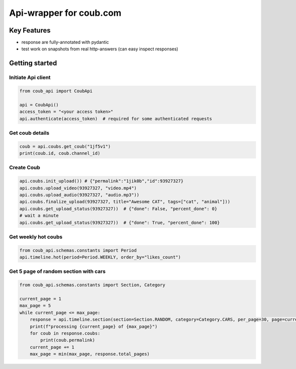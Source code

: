 ===============================
Api-wrapper for coub.com
===============================
.. image:: https://travis-ci.com/Derfirm/coub_api.svg?branch=master
    :target: https://travis-ci.com/Derfirm/coub_api
    :alt: Build Status

.. image:: https://coveralls.io/repos/github/Derfirm/coub_api/badge.svg?branch=master
    :target: https://coveralls.io/github/Derfirm/coub_api?branch=master
    :alt: Coverage Status

.. image:: https://img.shields.io/badge/code%20style-black-000000.svg
    :target: https://github.com/ambv/black


Key Features
============
- response are fully-annotated with pydantic
- test work on snapshots from real http-answers (can easy inspect responses)

Getting started
===============
Initiate Api client
________
.. code-block:: python

    from coub_api import CoubApi

    api = CoubApi()
    access_token = "<your access token>"
    api.authenticate(access_token)  # required for some authenticated requests


Get coub details
________________
.. code-block:: python

    coub = api.coubs.get_coub("1jf5v1")
    print(coub.id, coub.channel_id)

Create Coub
___________
.. code-block:: python

    api.coubs.init_upload()) # {"permalink":"1jik0b","id":93927327}
    api.coubs.upload_video(93927327, "video.mp4")
    api.coubs.upload_audio(93927327, "audio.mp3"))
    api.coubs.finalize_upload(93927327, title="Awesome CAT", tags=["cat", "animal"]))
    api.coubs.get_upload_status(93927327))  # {"done": False, "percent_done": 0}
    # wait a minute
    api.coubs.get_upload_status(93927327))  # {"done": True, "percent_done": 100}



Get weekly hot coubs
___________
.. code-block:: python

    from coub_api.schemas.constants import Period
    api.timeline.hot(period=Period.WEEKLY, order_by="likes_count")


Get 5 page of random section with cars
___________
.. code-block:: python

    from coub_api.schemas.constants import Section, Category

    current_page = 1
    max_page = 5
    while current_page <= max_page:
        response = api.timeline.section(section=Section.RANDOM, category=Category.CARS, per_page=30, page=current_page)
        print(f"processing {current_page} of {max_page}")
        for coub in response.coubs:
            print(coub.permalink)
        current_page += 1
        max_page = min(max_page, response.total_pages)

